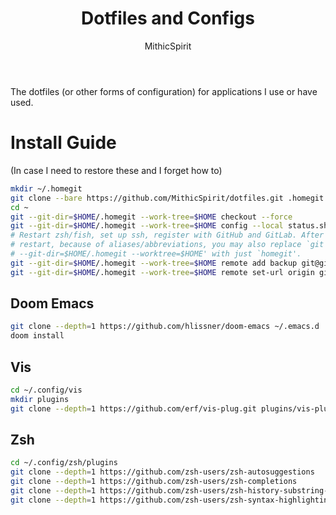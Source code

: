 #+TITLE: Dotfiles and Configs
#+AUTHOR: MithicSpirit
#+PROPERTY: header-args :eval never
#+ATTR_LATEX: :float multicolumn

The dotfiles (or other forms of configuration) for applications I use or have
used.

* Install Guide
(In case I need to restore these and I forget how to)
#+begin_src sh
mkdir ~/.homegit
git clone --bare https://github.com/MithicSpirit/dotfiles.git .homegit
cd ~
git --git-dir=$HOME/.homegit --work-tree=$HOME checkout --force
git --git-dir=$HOME/.homegit --work-tree=$HOME config --local status.showUntrackedFiles no
# Restart zsh/fish, set up ssh, register with GitHub and GitLab. After the
# restart, because of aliases/abbreviations, you may also replace `git
# --git-dir=$HOME/.homegit --worktree=$HOME' with just `homegit'.
git --git-dir=$HOME/.homegit --work-tree=$HOME remote add backup git@gitlab.com:MithicSpirit/dotfiles.git
git --git-dir=$HOME/.homegit --work-tree=$HOME remote set-url origin git@github.com:MithicSpirit/dotfiles.git
#+end_src

** Doom Emacs
#+begin_src sh
git clone --depth=1 https://github.com/hlissner/doom-emacs ~/.emacs.d
doom install
#+end_src

** Vis
#+begin_src sh
cd ~/.config/vis
mkdir plugins
git clone --depth=1 https://github.com/erf/vis-plug.git plugins/vis-plug
#+end_src

** Zsh
#+begin_src sh
cd ~/.config/zsh/plugins
git clone --depth=1 https://github.com/zsh-users/zsh-autosuggestions
git clone --depth=1 https://github.com/zsh-users/zsh-completions
git clone --depth=1 https://github.com/zsh-users/zsh-history-substring-search
git clone --depth=1 https://github.com/zsh-users/zsh-syntax-highlighting
#+end_src
